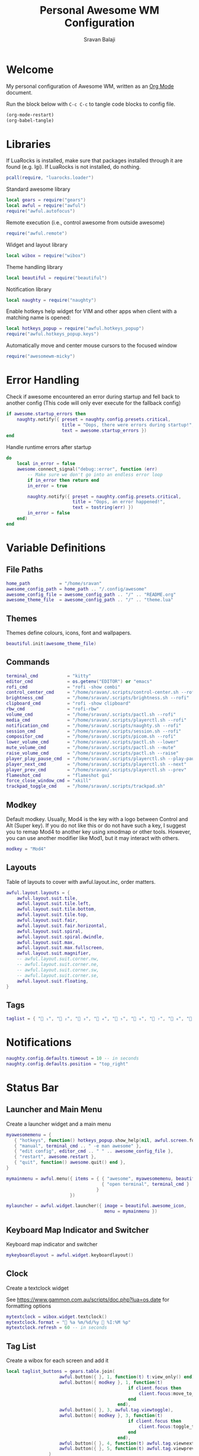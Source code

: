 #+TITLE: Personal Awesome WM Configuration
#+AUTHOR: Sravan Balaji
#+AUTO_TANGLE: t
#+STARTUP: showeverything

* Table of Contents :TOC_3:noexport:
- [[#welcome][Welcome]]
- [[#libraries][Libraries]]
- [[#error-handling][Error Handling]]
- [[#variable-definitions][Variable Definitions]]
  - [[#file-paths][File Paths]]
  - [[#themes][Themes]]
  - [[#commands][Commands]]
  - [[#modkey][Modkey]]
  - [[#layouts][Layouts]]
  - [[#tags][Tags]]
- [[#notifications][Notifications]]
- [[#status-bar][Status Bar]]
  - [[#launcher-and-main-menu][Launcher and Main Menu]]
  - [[#keyboard-map-indicator-and-switcher][Keyboard Map Indicator and Switcher]]
  - [[#clock][Clock]]
  - [[#tag-list][Tag List]]
  - [[#task-list][Task List]]
  - [[#setup-status-bar-per-screen][Setup Status Bar per Screen]]
- [[#bindings][Bindings]]
  - [[#mouse][Mouse]]
    - [[#global][Global]]
    - [[#client][Client]]
  - [[#keyboard][Keyboard]]
    - [[#global-1][Global]]
    - [[#client-1][Client]]
    - [[#numbers-to-tags][Numbers to Tags]]
    - [[#set-keys][Set Keys]]
- [[#rules][Rules]]
- [[#signals][Signals]]
  - [[#new-client-appears][New Client Appears]]
  - [[#titlebar][Titlebar]]
  - [[#focus][Focus]]
    - [[#focus-follows-mouse][Focus follows Mouse]]
    - [[#focus-border-color][Focus Border Color]]
- [[#theme][Theme]]
  - [[#libraries-1][Libraries]]
  - [[#inherit-default-theme][Inherit Default Theme]]
  - [[#variable-definitions-1][Variable Definitions]]
  - [[#windows][Windows]]
  - [[#notifications-1][Notifications]]
  - [[#tool-tip][Tool Tip]]
  - [[#tag-list-1][Tag List]]
  - [[#task-list-1][Task List]]
  - [[#title-bar][Title Bar]]
  - [[#mouse-finder][Mouse Finder]]
  - [[#menu][Menu]]
  - [[#icons][Icons]]
    - [[#layout][Layout]]
    - [[#title-bar-1][Title Bar]]
    - [[#applications][Applications]]
    - [[#awesome][Awesome]]
    - [[#tag-list-squares][Tag List Squares]]
  - [[#wallpaper][Wallpaper]]
    - [[#detect-light--dark-theme][Detect Light / Dark Theme]]
    - [[#generate-wallpaper][Generate Wallpaper]]
  - [[#return-theme][Return Theme]]

* Welcome

My personal configuration of Awesome WM, written as an [[https://orgmode.org][Org Mode]] document.

Run the block below with ~C-c C-c~ to tangle code blocks to config file.

#+BEGIN_SRC emacs-lisp :tangle no
(org-mode-restart)
(org-babel-tangle)
#+END_SRC

* Libraries

If LuaRocks is installed, make sure that packages installed through it are found (e.g. lgi). If LuaRocks is not installed, do nothing.

#+BEGIN_SRC lua :tangle rc.lua
pcall(require, "luarocks.loader")
#+END_SRC

Standard awesome library

#+BEGIN_SRC lua :tangle rc.lua
local gears = require("gears")
local awful = require("awful")
require("awful.autofocus")
#+END_SRC

Remote execution (i.e., control awesome from outside awesome)

#+BEGIN_SRC lua :tangle rc.lua
require("awful.remote")
#+END_SRC

Widget and layout library

#+BEGIN_SRC lua :tangle rc.lua
local wibox = require("wibox")
#+END_SRC

Theme handling library

#+BEGIN_SRC lua :tangle rc.lua
local beautiful = require("beautiful")
#+END_SRC

Notification library

#+BEGIN_SRC lua :tangle rc.lua
local naughty = require("naughty")
#+END_SRC

Enable hotkeys help widget for VIM and other apps when client with a matching name is opened:

#+BEGIN_SRC lua :tangle rc.lua
local hotkeys_popup = require("awful.hotkeys_popup")
require("awful.hotkeys_popup.keys")
#+END_SRC

Automatically move and center mouse cursors to the focused window

#+BEGIN_SRC lua :tangle rc.lua
require("awesomewm-micky")
#+END_SRC

* Error Handling

Check if awesome encountered an error during startup and fell back to another config (This code will only ever execute for the fallback config)

#+BEGIN_SRC lua :tangle rc.lua
if awesome.startup_errors then
    naughty.notify({ preset = naughty.config.presets.critical,
                     title = "Oops, there were errors during startup!",
                     text = awesome.startup_errors })
end
#+END_SRC

Handle runtime errors after startup

#+BEGIN_SRC lua :tangle rc.lua
do
    local in_error = false
    awesome.connect_signal("debug::error", function (err)
        -- Make sure we don't go into an endless error loop
        if in_error then return end
        in_error = true

        naughty.notify({ preset = naughty.config.presets.critical,
                         title = "Oops, an error happened!",
                         text = tostring(err) })
        in_error = false
    end)
end
#+END_SRC

* Variable Definitions

** File Paths

#+BEGIN_SRC lua :tangle rc.lua
home_path           = "/home/sravan"
awesome_config_path = home_path .. "/.config/awesome"
awesome_config_file = awesome_config_path .. "/" .. "README.org"
awesome_theme_file  = awesome_config_path .. "/" .. "theme.lua"
#+END_SRC

** Themes

Themes define colours, icons, font and wallpapers.

#+BEGIN_SRC lua :tangle rc.lua
beautiful.init(awesome_theme_file)
#+END_SRC

** Commands

#+BEGIN_SRC lua :tangle rc.lua
terminal_cmd           = "kitty"
editor_cmd             = os.getenv("EDITOR") or "emacs"
rofi_cmd               = "rofi -show combi"
control_center_cmd     = "/home/sravan/.scripts/control-center.sh --rofi"
brightness_cmd         = "/home/sravan/.scripts/brightness.sh --rofi"
clipboard_cmd          = "rofi -show clipboard"
rbw_cmd                = "rofi-rbw"
volume_cmd             = "/home/sravan/.scripts/pactl.sh --rofi"
media_cmd              = "/home/sravan/.scripts/playerctl.sh --rofi"
notification_cmd       = "/home/sravan/.scripts/naughty.sh --rofi"
session_cmd            = "/home/sravan/.scripts/session.sh --rofi"
compositor_cmd         = "/home/sravan/.scripts/picom.sh --rofi"
lower_volume_cmd       = "/home/sravan/.scripts/pactl.sh --lower"
mute_volume_cmd        = "/home/sravan/.scripts/pactl.sh --mute"
raise_volume_cmd       = "/home/sravan/.scripts/pactl.sh --raise"
player_play_pause_cmd  = "/home/sravan/.scripts/playerctl.sh --play-pause"
player_next_cmd        = "/home/sravan/.scripts/playerctl.sh --next"
player_prev_cmd        = "/home/sravan/.scripts/playerctl.sh --prev"
flameshot_cmd          = "flameshot gui"
force_close_window_cmd = "xkill"
trackpad_toggle_cmd    = "/home/sravan/.scripts/trackpad.sh"
#+END_SRC

** Modkey

Default modkey.
Usually, Mod4 is the key with a logo between Control and Alt (Super key).
If you do not like this or do not have such a key, I suggest you to remap Mod4 to another key using xmodmap or other tools.
However, you can use another modifier like Mod1, but it may interact with others.

#+BEGIN_SRC lua :tangle rc.lua
modkey = "Mod4"
#+END_SRC

** Layouts

Table of layouts to cover with awful.layout.inc, order matters.

#+BEGIN_SRC lua :tangle rc.lua
awful.layout.layouts = {
    awful.layout.suit.tile,
    awful.layout.suit.tile.left,
    awful.layout.suit.tile.bottom,
    awful.layout.suit.tile.top,
    awful.layout.suit.fair,
    awful.layout.suit.fair.horizontal,
    awful.layout.suit.spiral,
    awful.layout.suit.spiral.dwindle,
    awful.layout.suit.max,
    awful.layout.suit.max.fullscreen,
    awful.layout.suit.magnifier,
    -- awful.layout.suit.corner.nw,
    -- awful.layout.suit.corner.ne,
    -- awful.layout.suit.corner.sw,
    -- awful.layout.suit.corner.se,
    awful.layout.suit.floating,
}
#+END_SRC

** Tags

#+BEGIN_SRC lua :tangle rc.lua
taglist = { " ₁", "龎 ₂", " ₃", " ₄", "爵 ₅", " ₆", " ₇", " ₈", " ₉" }
#+END_SRC

* Notifications

#+BEGIN_SRC lua :tangle rc.lua
naughty.config.defaults.timeout = 10 -- in seconds
naughty.config.defaults.position = "top_right"
#+END_SRC

* Status Bar

** Launcher and Main Menu

Create a launcher widget and a main menu

#+BEGIN_SRC lua :tangle rc.lua
myawesomemenu = {
   { "hotkeys", function() hotkeys_popup.show_help(nil, awful.screen.focused()) end },
   { "manual", terminal_cmd .. " -e man awesome" },
   { "edit config", editor_cmd .. " " .. awesome_config_file },
   { "restart", awesome.restart },
   { "quit", function() awesome.quit() end },
}

mymainmenu = awful.menu({ items = { { "awesome", myawesomemenu, beautiful.awesome_icon },
                                    { "open terminal", terminal_cmd }
                                  }
                        })

mylauncher = awful.widget.launcher({ image = beautiful.awesome_icon,
                                     menu = mymainmenu })
#+END_SRC

** Keyboard Map Indicator and Switcher

Keyboard map indicator and switcher

#+BEGIN_SRC lua :tangle rc.lua
mykeyboardlayout = awful.widget.keyboardlayout()
#+END_SRC

** Clock

Create a textclock widget

See https://www.gammon.com.au/scripts/doc.php?lua=os.date for formatting options

#+BEGIN_SRC lua :tangle rc.lua
mytextclock = wibox.widget.textclock()
mytextclock.format = " %a %m/%d/%y  %I:%M %p"
mytextclock.refresh = 60 -- in seconds
#+END_SRC

** Tag List

Create a wibox for each screen and add it

#+BEGIN_SRC lua :tangle rc.lua
local taglist_buttons = gears.table.join(
                    awful.button({ }, 1, function(t) t:view_only() end),
                    awful.button({ modkey }, 1, function(t)
                                              if client.focus then
                                                  client.focus:move_to_tag(t)
                                              end
                                          end),
                    awful.button({ }, 3, awful.tag.viewtoggle),
                    awful.button({ modkey }, 3, function(t)
                                              if client.focus then
                                                  client.focus:toggle_tag(t)
                                              end
                                          end),
                    awful.button({ }, 4, function(t) awful.tag.viewnext(t.screen) end),
                    awful.button({ }, 5, function(t) awful.tag.viewprev(t.screen) end)
                )
#+END_SRC

** Task List

#+BEGIN_SRC lua :tangle rc.lua
local tasklist_buttons = gears.table.join(
                     awful.button({ }, 1, function (c)
                                              if c == client.focus then
                                                  c.minimized = true
                                              else
                                                  c:emit_signal(
                                                      "request::activate",
                                                      "tasklist",
                                                      {raise = true}
                                                  )
                                              end
                                          end),
                     awful.button({ }, 3, function()
                                              awful.menu.client_list({ theme = { width = 250 } })
                                          end),
                     awful.button({ }, 4, function ()
                                              awful.client.focus.byidx(1)
                                          end),
                     awful.button({ }, 5, function ()
                                              awful.client.focus.byidx(-1)
                                          end))
#+END_SRC

** Setup Status Bar per Screen

#+BEGIN_SRC lua :tangle rc.lua
awful.screen.connect_for_each_screen(function(s)
    -- Each screen has its own tag table.
    awful.tag(taglist, s, awful.layout.layouts[1])

    -- Create a promptbox for each screen
    s.mypromptbox = awful.widget.prompt()
    -- Create an imagebox widget which will contain an icon indicating which layout we're using.
    -- We need one layoutbox per screen.
    s.mylayoutbox = awful.widget.layoutbox(s)
    s.mylayoutbox:buttons(gears.table.join(
                           awful.button({ }, 1, function () awful.layout.inc( 1) end),
                           awful.button({ }, 3, function () awful.layout.inc(-1) end),
                           awful.button({ }, 4, function () awful.layout.inc( 1) end),
                           awful.button({ }, 5, function () awful.layout.inc(-1) end)))
    -- Create a taglist widget
    s.mytaglist = awful.widget.taglist {
        screen  = s,
        filter  = awful.widget.taglist.filter.all,
        buttons = taglist_buttons
    }

    -- Create a tasklist widget
    s.mytasklist = awful.widget.tasklist {
        screen  = s,
        filter  = awful.widget.tasklist.filter.currenttags,
        buttons = tasklist_buttons
    }

    -- Create the wibox
    s.mywibox = awful.wibar({ position = "top", screen = s })

    -- Add widgets to the wibox
    s.mywibox:setup {
        layout = wibox.layout.align.horizontal,
        { -- Left widgets
            layout = wibox.layout.fixed.horizontal,
            mylauncher,
            s.mytaglist,
            s.mylayoutbox,
            s.mypromptbox,
        },
        s.mytasklist, -- Middle widget
        { -- Right widgets
            layout = wibox.layout.fixed.horizontal,
            -- mykeyboardlayout,
            wibox.widget.systray(),
            mytextclock,
        },
    }
end)
#+END_SRC

* Bindings

** Mouse

*** Global

#+BEGIN_SRC lua :tangle rc.lua
root.buttons(gears.table.join(
    awful.button({ }, 3, function () mymainmenu:toggle() end),
    awful.button({ }, 4, awful.tag.viewnext),
    awful.button({ }, 5, awful.tag.viewprev)
))
#+END_SRC

*** Client

#+BEGIN_SRC lua :tangle rc.lua
clientbuttons = gears.table.join(
    awful.button({ }, 1, function (c)
        c:emit_signal("request::activate", "mouse_click", {raise = true})
    end),
    awful.button({ modkey }, 1, function (c)
        c:emit_signal("request::activate", "mouse_click", {raise = true})
        awful.mouse.client.move(c)
    end),
    awful.button({ modkey }, 3, function (c)
        c:emit_signal("request::activate", "mouse_click", {raise = true})
        awful.mouse.client.resize(c)
    end)
)
#+END_SRC

** Keyboard

*** Global

#+BEGIN_SRC lua :tangle rc.lua
globalkeys = gears.table.join(
    awful.key({ modkey,           }, "s",      hotkeys_popup.show_help,
              {description="show help", group="awesome"}),
    awful.key({ modkey,           }, "Left",   awful.tag.viewprev,
              {description = "view previous", group = "tag"}),
    awful.key({ modkey,           }, "Right",  awful.tag.viewnext,
              {description = "view next", group = "tag"}),
    awful.key({ modkey,           }, "Tab", awful.tag.history.restore,
              {description = "go back", group = "tag"}),

    awful.key({ modkey,           }, "j",
        function ()
            awful.client.focus.byidx( 1)
        end,
        {description = "focus next by index", group = "client"}
    ),
    awful.key({ modkey,           }, "k",
        function ()
            awful.client.focus.byidx(-1)
        end,
        {description = "focus previous by index", group = "client"}
    ),
    awful.key({ modkey,           }, "w", function () mymainmenu:show() end,
              {description = "show main menu", group = "awesome"}),

    -- Layout manipulation
    awful.key({ modkey, "Shift"   }, "j", function () awful.client.swap.byidx(  1)    end,
              {description = "swap with next client by index", group = "client"}),
    awful.key({ modkey, "Shift"   }, "k", function () awful.client.swap.byidx( -1)    end,
              {description = "swap with previous client by index", group = "client"}),
    awful.key({ modkey,           }, ".", function () awful.screen.focus_relative( 1) end,
              {description = "focus the next screen", group = "screen"}),
    awful.key({ modkey,           }, ",", function () awful.screen.focus_relative(-1) end,
              {description = "focus the previous screen", group = "screen"}),
    awful.key({ modkey,           }, "u", awful.client.urgent.jumpto,
              {description = "jump to urgent client", group = "client"}),
    awful.key({ modkey, "Control" }, "Tab",
        function ()
            awful.client.focus.history.previous()
            if client.focus then
                client.focus:raise()
            end
        end,
        {description = "go back", group = "client"}),

    -- Standard program
    awful.key({ modkey, "Shift"   }, "Return", function () awful.spawn(terminal_cmd) end,
              {description = "open a terminal", group = "launcher"}),
    awful.key({ modkey, "Shift", "Control" }, "q", awesome.restart,
              {description = "reload awesome", group = "awesome"}),
    awful.key({ modkey, "Shift"   }, "q", awesome.quit,
              {description = "quit awesome", group = "awesome"}),

    awful.key({ modkey,           }, "l",     function () awful.tag.incmwfact( 0.05)          end,
              {description = "increase master width factor", group = "layout"}),
    awful.key({ modkey,           }, "h",     function () awful.tag.incmwfact(-0.05)          end,
              {description = "decrease master width factor", group = "layout"}),
    awful.key({ modkey, "Shift"   }, "h",     function () awful.tag.incnmaster( 1, nil, true) end,
              {description = "increase the number of master clients", group = "layout"}),
    awful.key({ modkey, "Shift"   }, "l",     function () awful.tag.incnmaster(-1, nil, true) end,
              {description = "decrease the number of master clients", group = "layout"}),
    awful.key({ modkey, "Control" }, "h",     function () awful.tag.incncol( 1, nil, true)    end,
              {description = "increase the number of columns", group = "layout"}),
    awful.key({ modkey, "Control" }, "l",     function () awful.tag.incncol(-1, nil, true)    end,
              {description = "decrease the number of columns", group = "layout"}),
    awful.key({ modkey,           }, "space", function () awful.layout.inc( 1)                end,
              {description = "select next", group = "layout"}),
    awful.key({ modkey, "Shift"   }, "space", function () awful.layout.inc(-1)                end,
              {description = "select previous", group = "layout"}),

    awful.key({ modkey, "Shift" }, "n",
              function ()
                  local c = awful.client.restore()
                  -- Focus restored client
                  if c then
                    c:emit_signal(
                        "request::activate", "key.unminimize", {raise = true}
                    )
                  end
              end,
              {description = "restore minimized", group = "client"}),

    -- Prompt
    awful.key({ modkey },            "r",     function () awful.screen.focused().mypromptbox:run() end,
              {description = "run prompt", group = "launcher"}),

    awful.key({ modkey }, "x",
              function ()
                  awful.prompt.run {
                    prompt       = "Run Lua code: ",
                    textbox      = awful.screen.focused().mypromptbox.widget,
                    exe_callback = awful.util.eval,
                    history_path = awful.util.get_cache_dir() .. "/history_eval"
                  }
              end,
              {description = "lua execute prompt", group = "awesome"}),

    -- Menubar
    awful.key({ modkey            }, "p",      function() awful.spawn(rofi_cmd) end,
              {description = "show rofi menu", group = "launcher"}),
    awful.key({ modkey, "Control" }, "p",      function() awful.spawn(control_center_cmd) end,
              {description = "show control center", group = "launcher"}),
    awful.key({ modkey, "Control" }, "c",      function() awful.spawn(clipboard_cmd) end,
              {description = "show clipboard history", group = "launcher"}),
    awful.key({ modkey, "Control" }, "d",      function() awful.spawn(brightness_cmd) end,
              {description = "show brightness controls", group = "launcher"}),
    awful.key({ modkey, "Control" }, "b",      function() awful.spawn(rbw_cmd) end,
              {description = "show bitwarden password vault", group = "launcher"}),
    awful.key({ modkey, "Control" }, "v",      function() awful.spawn(volume_cmd) end,
              {description = "show volume controls", group = "launcher"}),
    awful.key({ modkey, "Control" }, "m",      function() awful.spawn(media_cmd) end,
              {description = "show media controls", group = "launcher"}),
    awful.key({ modkey, "Control" }, "n",      function() awful.spawn(notification_cmd) end,
              {description = "show notification controls", group = "launcher"}),
    awful.key({ modkey, "Control" }, "q",      function() awful.spawn(session_cmd) end,
              {description = "show session controls", group = "launcher"}),
    awful.key({ modkey, "Control" }, "Escape", function() awful.spawn(compositor_cmd) end,
              {description = "show compositor controls", group = "launcher"}),

    -- Media Keys
    awful.key({ }, "XF86AudioLowerVolume", function() awful.spawn(lower_volume_cmd) end,
              {description = "Lower audio volume", group = "media"}),
    awful.key({ }, "XF86AudioMute",        function() awful.spawn(mute_volume_cmd) end,
              {description = "Mute audio", group = "media"}),
    awful.key({ }, "XF86AudioRaiseVolume", function() awful.spawn(raise_volume_cmd) end,
              {description = "Raise audio volume", group = "media"}),
    awful.key({ }, "XF86AudioPlay",        function() awful.spawn(player_play_pause_cmd) end,
              {description = "Play / Pause Media", group = "media"}),
    awful.key({ }, "XF86AudioNext",        function() awful.spawn(player_next_cmd) end,
              {description = "Next media track", group = "media"}),
    awful.key({ }, "XF86AudioPrev",        function() awful.spawn(player_prev_cmd) end,
              {description = "Previous media track", group = "media"}),

    -- Special Keys and Miscellaneous Shortcuts
    awful.key({ }, "XF86TouchpadToggle",   function() awful.spawn(trackpad_toggle_cmd) end,
              {description = "Enable / Disable Touchpad", group = "misc"}),
    awful.key({ }, "Print",                function() awful.spawn(flameshot_cmd) end,
              {description = "Take a screenshot", group = "misc"}),
    awful.key({ modkey, "Shift", "Control" }, "c", function () awful.spawn(force_close_window_cmd) end,
              {description = "force close window", group = "misc"})
)
#+END_SRC

*** Client

#+BEGIN_SRC lua :tangle rc.lua
clientkeys = gears.table.join(
    awful.key({ modkey, "Shift"   }, "f",
        function (c)
            c.fullscreen = not c.fullscreen
            c:raise()
        end,
        {description = "toggle fullscreen", group = "client"}),
    awful.key({ modkey, "Shift"   }, "c",      function (c) c:kill()                         end,
              {description = "close", group = "client"}),
    awful.key({ modkey,           }, "f",  awful.client.floating.toggle                     ,
              {description = "toggle floating", group = "client"}),
    awful.key({ modkey,           }, "Return", function (c) c:swap(awful.client.getmaster()) end,
              {description = "move to master", group = "client"}),
    awful.key({ modkey,           }, "o",      function (c) c:move_to_screen()               end,
              {description = "move to screen", group = "client"}),
    awful.key({ modkey,           }, "t",      function (c) c.ontop = not c.ontop            end,
              {description = "toggle keep on top", group = "client"}),
    awful.key({ modkey,           }, "n",
        function (c)
            -- The client currently has the input focus, so it cannot be
            -- minimized, since minimized clients can't have the focus.
            c.minimized = true
        end ,
        {description = "minimize", group = "client"}),
    awful.key({ modkey,           }, "m",
        function (c)
            c.maximized = not c.maximized
            c:raise()
        end ,
        {description = "(un)maximize", group = "client"}),
    awful.key({ modkey, "Control" }, "m",
        function (c)
            c.maximized_vertical = not c.maximized_vertical
            c:raise()
        end ,
        {description = "(un)maximize vertically", group = "client"}),
    awful.key({ modkey, "Shift"   }, "m",
        function (c)
            c.maximized_horizontal = not c.maximized_horizontal
            c:raise()
        end ,
        {description = "(un)maximize horizontally", group = "client"})
)
#+END_SRC

*** Numbers to Tags

Bind all key numbers to tags.
Be careful: we use keycodes to make it work on any keyboard layout.
This should map on the top row of your keyboard, usually 1 to 9.

#+BEGIN_SRC lua :tangle rc.lua
for i = 1, 9 do
    globalkeys = gears.table.join(globalkeys,
        -- View tag only.
        awful.key({ modkey }, "#" .. i + 9,
                  function ()
                        local screen = awful.screen.focused()
                        local tag = screen.tags[i]
                        if tag then
                           tag:view_only()
                        end
                  end,
                  {description = "view tag #"..i, group = "tag"}),
        -- Toggle tag display.
        awful.key({ modkey, "Control" }, "#" .. i + 9,
                  function ()
                      local screen = awful.screen.focused()
                      local tag = screen.tags[i]
                      if tag then
                         awful.tag.viewtoggle(tag)
                      end
                  end,
                  {description = "toggle tag #" .. i, group = "tag"}),
        -- Move client to tag.
        awful.key({ modkey, "Shift" }, "#" .. i + 9,
                  function ()
                      if client.focus then
                          local tag = client.focus.screen.tags[i]
                          if tag then
                              client.focus:move_to_tag(tag)
                          end
                     end
                  end,
                  {description = "move focused client to tag #"..i, group = "tag"}),
        -- Toggle tag on focused client.
        awful.key({ modkey, "Control", "Shift" }, "#" .. i + 9,
                  function ()
                      if client.focus then
                          local tag = client.focus.screen.tags[i]
                          if tag then
                              client.focus:toggle_tag(tag)
                          end
                      end
                  end,
                  {description = "toggle focused client on tag #" .. i, group = "tag"})
    )
end
#+END_SRC

*** Set Keys

#+BEGIN_SRC lua :tangle rc.lua
root.keys(globalkeys)
#+END_SRC

* Rules

Rules to apply to new clients (through the "manage" signal).

#+BEGIN_SRC lua :tangle rc.lua
awful.rules.rules = {
    -- All clients will match this rule.
    { rule = { },
      properties = { border_width = beautiful.border_width,
                     border_color = beautiful.border_normal,
                     focus = awful.client.focus.filter,
                     raise = true,
                     keys = clientkeys,
                     buttons = clientbuttons,
                     screen = awful.screen.preferred,
                     placement = awful.placement.no_overlap+awful.placement.no_offscreen
     }
    },

    -- Floating clients.
    { rule_any = {
        instance = {
          "DTA",  -- Firefox addon DownThemAll.
          "copyq",  -- Includes session name in class.
          "pinentry",
        },
        class = {
          "Arandr",
          "Blueman-manager",
          "Gpick",
          "Kruler",
          "MessageWin",  -- kalarm.
          "Sxiv",
          "Tor Browser", -- Needs a fixed window size to avoid fingerprinting by screen size.
          "Wpa_gui",
          "veromix",
          "xtightvncviewer"},

        -- Note that the name property shown in xprop might be set slightly after creation of the client
        -- and the name shown there might not match defined rules here.
        name = {
          "Event Tester",  -- xev.
          "Picture in picture",
        },
        role = {
          "AlarmWindow",  -- Thunderbird's calendar.
          "ConfigManager",  -- Thunderbird's about:config.
          "pop-up",       -- e.g. Google Chrome's (detached) Developer Tools.
        }
      }, properties = { floating = true }},

    -- Add titlebars to normal clients and dialogs
    { rule_any = {type = { "normal", "dialog" }
      }, properties = { titlebars_enabled = false } -- Enable/Disable Titlebars here
    },

    -- Set Firefox to always map on the tag named "2" on screen 1.
    -- { rule = { class = "Firefox" },
    --   properties = { screen = 1, tag = "2" } },
}
#+END_SRC

* Signals

** New Client Appears

Signal function to execute when a new client appears.

#+BEGIN_SRC lua :tangle rc.lua
client.connect_signal("manage", function (c)
    -- Set the windows at the slave,
    -- i.e. put it at the end of others instead of setting it master.
    if not awesome.startup then awful.client.setslave(c) end

    if awesome.startup
      and not c.size_hints.user_position
      and not c.size_hints.program_position then
        -- Prevent clients from being unreachable after screen count changes.
        awful.placement.no_offscreen(c)
    end
end)
#+END_SRC

** Titlebar

Add a titlebar if titlebars_enabled is set to true in the rules.

#+BEGIN_SRC lua :tangle rc.lua
client.connect_signal("request::titlebars", function(c)
    -- buttons for the titlebar
    local buttons = gears.table.join(
        awful.button({ }, 1, function()
            c:emit_signal("request::activate", "titlebar", {raise = true})
            awful.mouse.client.move(c)
        end),
        awful.button({ }, 3, function()
            c:emit_signal("request::activate", "titlebar", {raise = true})
            awful.mouse.client.resize(c)
        end)
    )

    awful.titlebar(c) : setup {
        { -- Left
            awful.titlebar.widget.iconwidget(c),
            buttons = buttons,
            layout  = wibox.layout.fixed.horizontal
        },
        { -- Middle
            { -- Title
                align  = "center",
                widget = awful.titlebar.widget.titlewidget(c)
            },
            buttons = buttons,
            layout  = wibox.layout.flex.horizontal
        },
        { -- Right
            awful.titlebar.widget.floatingbutton (c),
            awful.titlebar.widget.maximizedbutton(c),
            awful.titlebar.widget.stickybutton   (c),
            awful.titlebar.widget.ontopbutton    (c),
            awful.titlebar.widget.closebutton    (c),
            layout = wibox.layout.fixed.horizontal()
        },
        layout = wibox.layout.align.horizontal
    }
end)
#+END_SRC

** Focus

*** Focus follows Mouse

Enable sloppy focus, so that focus follows mouse.

#+BEGIN_SRC lua :tangle rc.lua
client.connect_signal("mouse::enter", function(c)
    c:emit_signal("request::activate", "mouse_enter", {raise = false})
end)
#+END_SRC

*** Focus Border Color

#+BEGIN_SRC lua :tangle rc.lua
client.connect_signal("focus", function(c) c.border_color = beautiful.border_focus end)
client.connect_signal("unfocus", function(c) c.border_color = beautiful.border_normal end)
#+END_SRC

* Theme

Based on Awesome theme which follows xrdb config by Yauhen Kirylau.

** Libraries

#+BEGIN_SRC lua :tangle theme.lua
local theme_assets = require("beautiful.theme_assets")
local xresources = require("beautiful.xresources")
local dpi = xresources.apply_dpi
local xrdb = xresources.get_current_theme()
local gfs = require("gears.filesystem")
local themes_path = gfs.get_themes_dir()
local shape = require("gears.shape")
local naughty = require("naughty")
#+END_SRC

** Inherit Default Theme

Load vector assets' generators for this theme

#+BEGIN_SRC lua :tangle theme.lua
local theme = dofile(themes_path.."default/theme.lua")
#+END_SRC

** Variable Definitions

#+BEGIN_SRC lua :tangle theme.lua
local font = "Ubuntu Nerd Font"
local font_size = dpi(11)
local gap_size = dpi(10)
local border_size = dpi(2)
local menu_height = dpi(20)
local menu_width = dpi(200)
local taglist_square_size = dpi(5)

local notification_font = "Ubuntu Nerd Font"
local notification_font_size = dpi(12)
local notification_border_color = xrdb.color2
local notification_shape = shape.rounded_rect
local notification_width = dpi(700)
local notification_icon_size = dpi(125)
#+END_SRC

** Windows

#+BEGIN_SRC lua :tangle theme.lua
theme.font          = font .. " " .. tostring(font_size)

theme.bg_normal     = xrdb.background
theme.bg_focus      = xrdb.color12
theme.bg_urgent     = xrdb.color9
theme.bg_minimize   = xrdb.color8
theme.bg_systray    = theme.bg_normal

theme.fg_normal     = xrdb.foreground
theme.fg_focus      = theme.bg_normal
theme.fg_urgent     = theme.bg_normal
theme.fg_minimize   = theme.bg_normal

theme.useless_gap   = gap_size
theme.border_width  = border_size
theme.border_normal = xrdb.color0
theme.border_focus  = theme.bg_focus
theme.border_marked = xrdb.color10
theme.gap_single_client = true
#+END_SRC

** Notifications

#+BEGIN_SRC lua :tangle theme.lua
theme.notification_font = notification_font .. " " .. tostring(notification_font_size)
theme.notification_bg = xrdb.background
theme.notification_fg = xrdb.foreground
theme.notification_border_width = border_size
theme.notification_border_color = notification_border_color
theme.notification_shape = notification_shape
-- theme.notification_opacity
theme.notification_margin = gap_size
theme.notification_width = notification_width
theme.notification_icon_size = notification_icon_size

naughty.config.padding = gap_size
naughty.config.spacing = gap_size

naughty.config.presets.critical.bg = xrdb.color1
naughty.config.presets.critical.fg = xrdb.foreground
#+END_SRC

** Tool Tip

Configuration options:

#+BEGIN_EXAMPLE
tooltip_[font|opacity|fg_color|bg_color|border_width|border_color]
#+END_EXAMPLE

#+BEGIN_SRC lua :tangle theme.lua
theme.tooltip_fg = theme.fg_normal
theme.tooltip_bg = theme.bg_normal
#+END_SRC

** Tag List

Configuration options:

#+BEGIN_EXAMPLE
taglist_[bg|fg]_[focus|urgent|occupied|empty|volatile]
#+END_EXAMPLE

** Task List

Configuration options:

#+BEGIN_EXAMPLE
tasklist_[bg|fg]_[focus|urgent]
#+END_EXAMPLE

** Title Bar

Configuration options:

#+BEGIN_EXAMPLE
titlebar_[bg|fg]_[normal|focus]
#+END_EXAMPLE

** Mouse Finder

Configuration options:

#+BEGIN_EXAMPLE
mouse_finder_[color|timeout|animate_timeout|radius|factor]
#+END_EXAMPLE

** Menu

Configuration options:

#+BEGIN_EXAMPLE
menu_[bg|fg]_[normal|focus]
menu_[border_color|border_width]
#+END_EXAMPLE

#+BEGIN_SRC lua :tangle theme.lua
theme.menu_submenu_icon = themes_path.."default/submenu.png"
theme.menu_height = menu_height
theme.menu_width  = menu_width
#+END_SRC

** Icons

*** Layout

Recolor Layout icons:

#+BEGIN_SRC lua :tangle theme.lua
theme = theme_assets.recolor_layout(theme, theme.fg_normal)
#+END_SRC

*** Title Bar

Recolor titlebar icons:

#+BEGIN_SRC lua :tangle theme.lua
local function darker(color_value, darker_n)
    local result = "#"
    for s in color_value:gmatch("[a-fA-F0-9][a-fA-F0-9]") do
        local bg_numeric_value = tonumber("0x"..s) - darker_n
        if bg_numeric_value < 0 then bg_numeric_value = 0 end
        if bg_numeric_value > 255 then bg_numeric_value = 255 end
        result = result .. string.format("%2.2x", bg_numeric_value)
    end
    return result
end
theme = theme_assets.recolor_titlebar(
    theme, theme.fg_normal, "normal"
)
theme = theme_assets.recolor_titlebar(
    theme, darker(theme.fg_normal, -60), "normal", "hover"
)
theme = theme_assets.recolor_titlebar(
    theme, xrdb.color1, "normal", "press"
)
theme = theme_assets.recolor_titlebar(
    theme, theme.fg_focus, "focus"
)
theme = theme_assets.recolor_titlebar(
    theme, darker(theme.fg_focus, -60), "focus", "hover"
)
theme = theme_assets.recolor_titlebar(
    theme, xrdb.color1, "focus", "press"
)
#+END_SRC

*** Applications

Define the icon theme for application icons. If not set then the icons from =/usr/share/icons= and =/usr/share/icons/hicolor= will be used.

#+BEGIN_SRC lua :tangle theme.lua
theme.icon_theme = nil
#+END_SRC

*** Awesome

Generate Awesome icon:

#+BEGIN_SRC lua :tangle theme.lua
theme.awesome_icon = theme_assets.awesome_icon(
    theme.menu_height, theme.bg_focus, theme.fg_focus
)
#+END_SRC

*** Tag List Squares

Generate taglist squares:

#+BEGIN_SRC lua :tangle theme.lua
theme.taglist_squares_sel = theme_assets.taglist_squares_sel(
    taglist_square_size, theme.fg_normal
)
theme.taglist_squares_unsel = theme_assets.taglist_squares_unsel(
    taglist_square_size, theme.fg_normal
)
#+END_SRC

** Wallpaper

*** Detect Light / Dark Theme

Try to determine if we are running light or dark colorscheme:

#+BEGIN_SRC lua :tangle theme.lua
local bg_numberic_value = 0;
for s in theme.bg_normal:gmatch("[a-fA-F0-9][a-fA-F0-9]") do
    bg_numberic_value = bg_numberic_value + tonumber("0x"..s);
end
local is_dark_bg = (bg_numberic_value < 383)
#+END_SRC

*** Generate Wallpaper

#+BEGIN_SRC lua :tangle theme.lua
local wallpaper_bg = xrdb.color8
local wallpaper_fg = xrdb.color7
local wallpaper_alt_fg = xrdb.color12
if not is_dark_bg then
    wallpaper_bg, wallpaper_fg = wallpaper_fg, wallpaper_bg
end
theme.wallpaper = function(s)
    return theme_assets.wallpaper(wallpaper_bg, wallpaper_fg, wallpaper_alt_fg, s)
end
#+END_SRC

** Return Theme

#+BEGIN_SRC lua :tangle theme.lua
return theme
#+END_SRC
